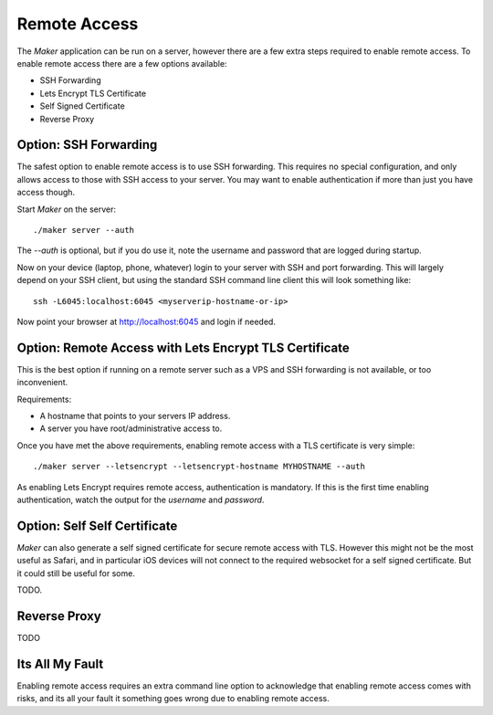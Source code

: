 Remote Access
=============

The *Maker* application can be run on a server, however there are a
few extra steps required to enable remote access. To enable remote
access there are a few options available:

* SSH Forwarding
* Lets Encrypt TLS Certificate
* Self Signed Certificate
* Reverse Proxy

Option: SSH Forwarding
----------------------

The safest option to enable remote access is to use SSH forwarding.
This requires no special configuration, and only allows access to
those with SSH access to your server. You may want to enable
authentication if more than just you have access though.

Start *Maker* on the server::

  ./maker server --auth

The `--auth` is optional, but if you do use it, note the username and
password that are logged during startup.

Now on your device (laptop, phone, whatever) login to your server with
SSH and port forwarding. This will largely depend on your SSH client,
but using the standard SSH command line client this will look
something like::

  ssh -L6045:localhost:6045 <myserverip-hostname-or-ip>
  
Now point your browser at http://localhost:6045 and login if needed.

Option: Remote Access with Lets Encrypt TLS Certificate
-------------------------------------------------------

This is the best option if running on a remote server such as a VPS
and SSH forwarding is not available, or too inconvenient.

Requirements:

* A hostname that points to your servers IP address.
* A server you have root/administrative access to.

Once you have met the above requirements, enabling remote access with
a TLS certificate is very simple::

  ./maker server --letsencrypt --letsencrypt-hostname MYHOSTNAME --auth

As enabling Lets Encrypt requires remote access, authentication is
mandatory. If this is the first time enabling authentication, watch
the output for the *username* and *password*.

Option: Self Self Certificate
-----------------------------

*Maker* can also generate a self signed certificate for secure remote
access with TLS. However this might not be the most useful as Safari,
and in particular iOS devices will not connect to the required
websocket for a self signed certificate. But it could still be useful
for some.

TODO.

Reverse Proxy
-------------

TODO

Its All My Fault
----------------

Enabling remote access requires an extra command line option to
acknowledge that enabling remote access comes with risks, and its all
your fault it something goes wrong due to enabling remote access.

.. option:: --its-all-my-fault
